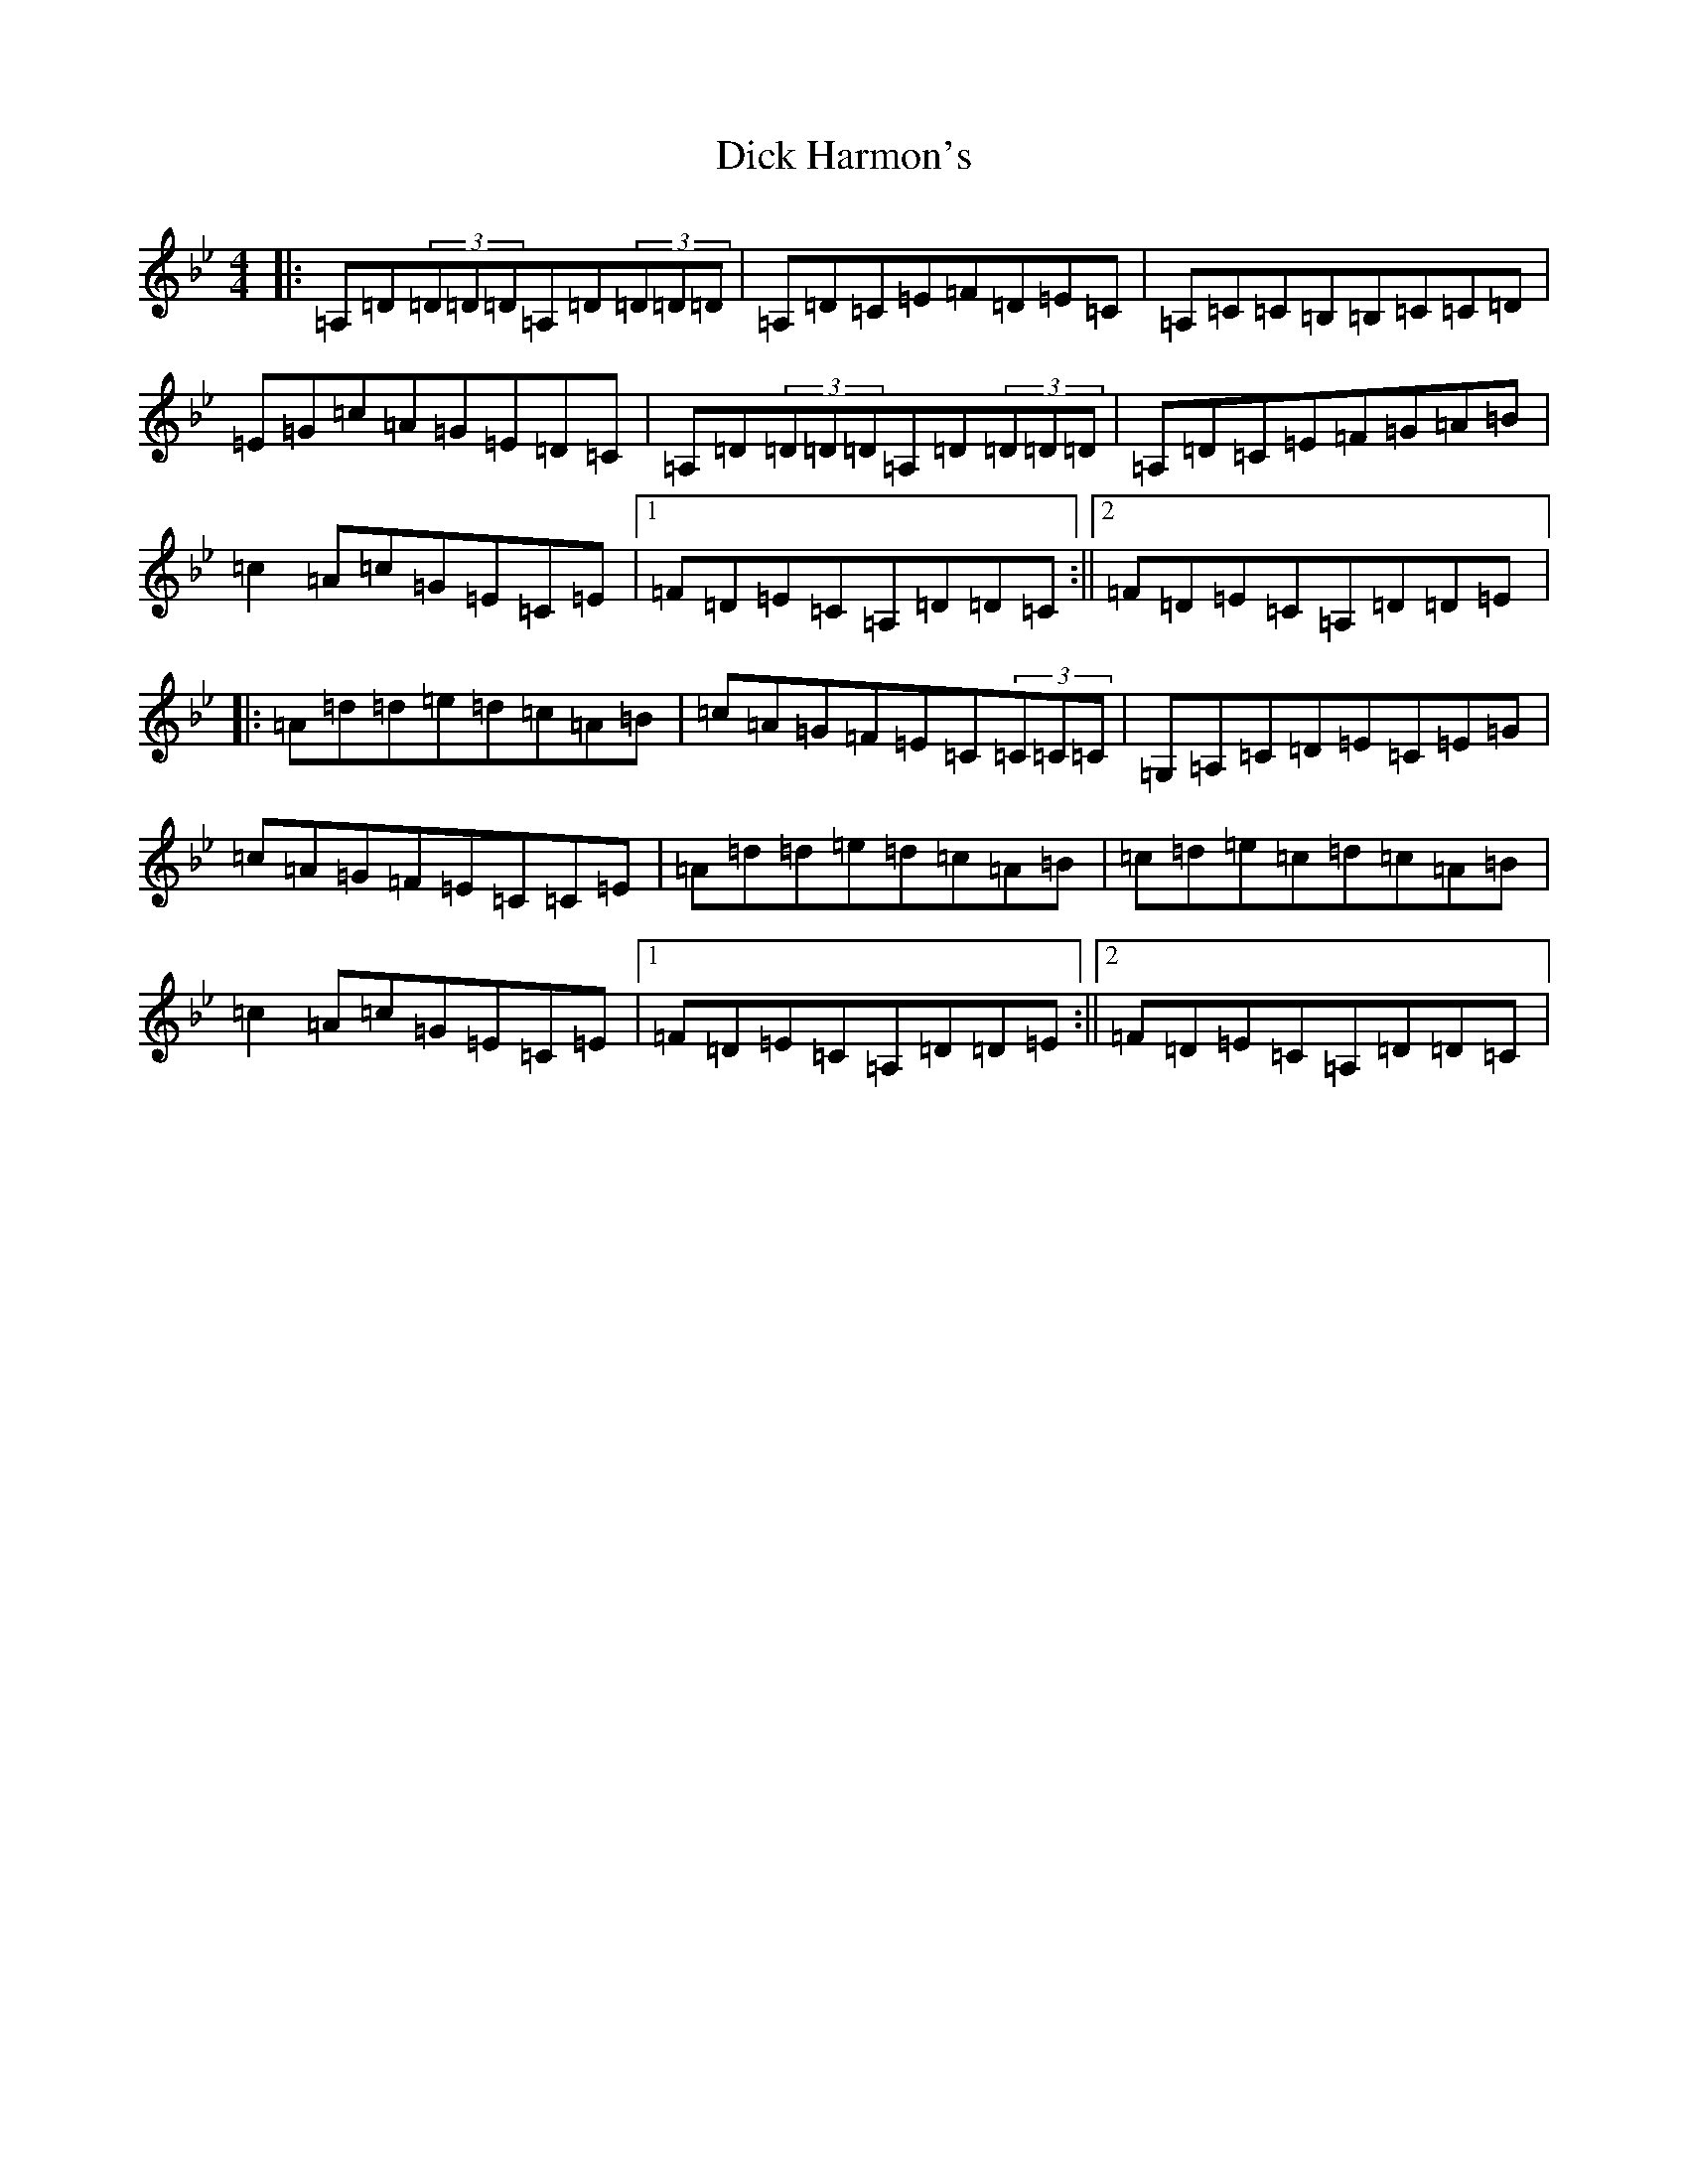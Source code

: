 X: 5199
T: Dick Harmon's
S: https://thesession.org/tunes/126#setting126
Z: G Dorian
R: reel
M:4/4
L:1/8
K: C Dorian
|:=A,=D(3=D=D=D=A,=D(3=D=D=D|=A,=D=C=E=F=D=E=C|=A,=C=C=B,=B,=C=C=D|=E=G=c=A=G=E=D=C|=A,=D(3=D=D=D=A,=D(3=D=D=D|=A,=D=C=E=F=G=A=B|=c2=A=c=G=E=C=E|1=F=D=E=C=A,=D=D=C:||2=F=D=E=C=A,=D=D=E|:=A=d=d=e=d=c=A=B|=c=A=G=F=E=C(3=C=C=C|=G,=A,=C=D=E=C=E=G|=c=A=G=F=E=C=C=E|=A=d=d=e=d=c=A=B|=c=d=e=c=d=c=A=B|=c2=A=c=G=E=C=E|1=F=D=E=C=A,=D=D=E:||2=F=D=E=C=A,=D=D=C|